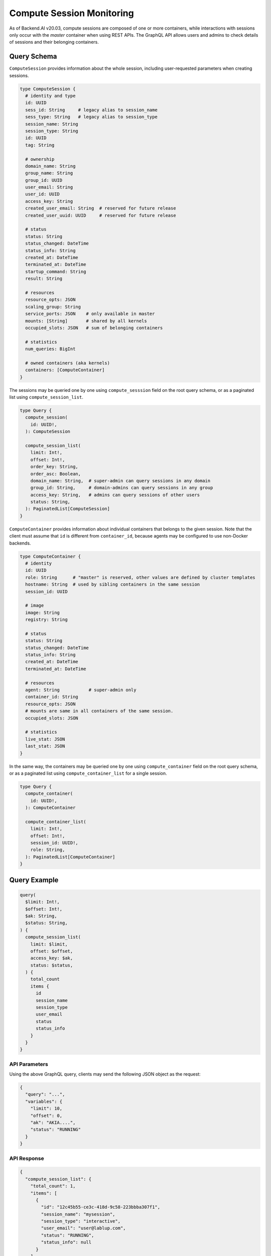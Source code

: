 Compute Session Monitoring
==========================

As of Backend.AI v20.03, compute sessions are composed of one or more containers, while interactions with sessions only occur with the *master* container when using REST APIs.
The GraphQL API allows users and admins to check details of sessions and their belonging containers.

.. versionchanged:: v5.20191215

Query Schema
------------

``ComputeSession`` provides information about the whole session, including user-requested parameters when creating sessions.

.. code-block:: graphql

   type ComputeSession {
     # identity and type
     id: UUID
     sess_id: String     # legacy alias to session_name
     sess_type: String   # legacy alias to session_type
     session_name: String
     session_type: String
     id: UUID
     tag: String

     # ownership
     domain_name: String
     group_name: String
     group_id: UUID
     user_email: String
     user_id: UUID
     access_key: String
     created_user_email: String  # reserved for future release
     created_user_uuid: UUID     # reserved for future release

     # status
     status: String
     status_changed: DateTime
     status_info: String
     created_at: DateTime
     terminated_at: DateTime
     startup_command: String
     result: String

     # resources
     resource_opts: JSON
     scaling_group: String
     service_ports: JSON    # only available in master
     mounts: [String]       # shared by all kernels
     occupied_slots: JSON   # sum of belonging containers

     # statistics
     num_queries: BigInt

     # owned containers (aka kernels)
     containers: [ComputeContainer]
   }

The sessions may be queried one by one using ``compute_sesssion`` field on the root query schema,
or as a paginated list using ``compute_session_list``.

.. code-block:: graphql

   type Query {
     compute_session(
       id: UUID!,
     ): ComputeSession

     compute_session_list(
       limit: Int!,
       offset: Int!,
       order_key: String,
       order_asc: Boolean,
       domain_name: String,  # super-admin can query sessions in any domain
       group_id: String,     # domain-admins can query sessions in any group
       access_key: String,   # admins can query sessions of other users
       status: String,
     ): PaginatedList[ComputeSession]
   }

``ComputeContainer`` provides information about individual containers that belongs to the given session.
Note that the client must assume that ``id`` is different from ``container_id``, because agents may be configured to use non-Docker backends.

.. code-block:: graphql

   type ComputeContainer {
     # identity
     id: UUID
     role: String      # "master" is reserved, other values are defined by cluster templates
     hostname: String  # used by sibling containers in the same session
     session_id: UUID

     # image
     image: String
     registry: String

     # status
     status: String
     status_changed: DateTime
     status_info: String
     created_at: DateTime
     terminated_at: DateTime

     # resources
     agent: String           # super-admin only
     container_id: String
     resource_opts: JSON
     # mounts are same in all containers of the same session.
     occupied_slots: JSON

     # statistics
     live_stat: JSON
     last_stat: JSON
   }

In the same way, the containers may be queried one by one using ``compute_container`` field on the root query schema, or as a paginated list using ``compute_container_list`` for a single session.

.. code-block:: graphql

   type Query {
     compute_container(
       id: UUID!,
     ): ComputeContainer

     compute_container_list(
       limit: Int!,
       offset: Int!,
       session_id: UUID!,
       role: String,
     ): PaginatedList[ComputeContainer]
   }

Query Example
-------------

.. code-block:: graphql

   query(
     $limit: Int!,
     $offset: Int!,
     $ak: String,
     $status: String,
   ) {
     compute_session_list(
       limit: $limit,
       offset: $offset,
       access_key: $ak,
       status: $status,
     ) {
       total_count
       items {
         id
         session_name
         session_type
         user_email
         status
         status_info
       }
     }
   }

API Parameters
~~~~~~~~~~~~~~

Using the above GraphQL query, clients may send the following JSON object as the request:

.. code-block:: json

   {
     "query": "...",
     "variables": {
       "limit": 10,
       "offset": 0,
       "ak": "AKIA....",
       "status": "RUNNING"
     }
   }

API Response
~~~~~~~~~~~~

.. code-block:: json

   {
     "compute_session_list": {
       "total_count": 1,
       "items": [
         {
           "id": "12c45b55-ce3c-418d-9c58-223bbba307f1",
           "session_name": "mysession",
           "session_type": "interactive",
           "user_email": "user@lablup.com",
           "status": "RUNNING",
           "status_info": null
         }
       ]
     }
   }


